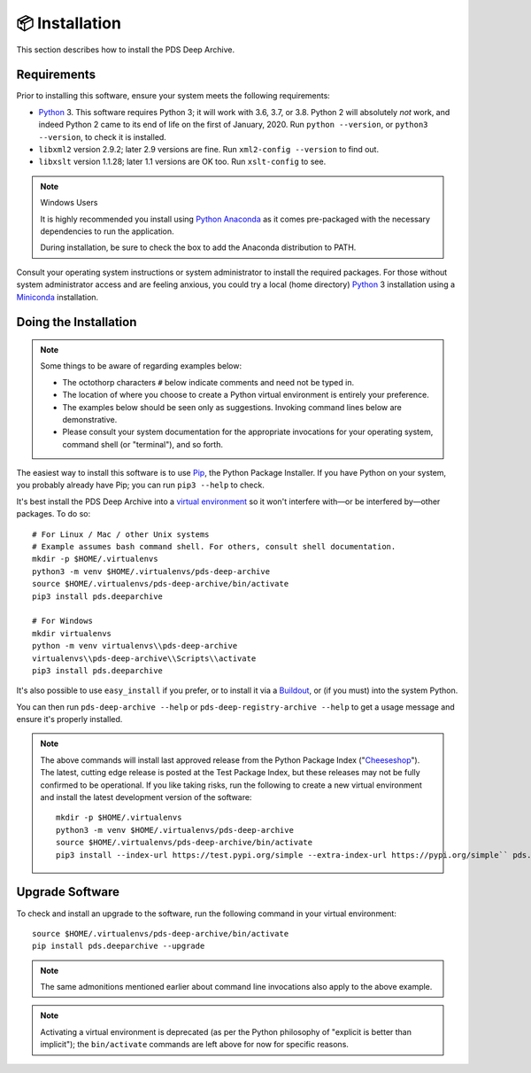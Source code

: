 📦 Installation
===============

This section describes how to install the PDS Deep Archive.


Requirements
------------

Prior to installing this software, ensure your system meets the following
requirements:

•  Python_ 3. This software requires Python 3; it will work with 3.6, 3.7, or
   3.8.  Python 2 will absolutely *not* work, and indeed Python 2 came to its
   end of life on the first of January, 2020.  Run ``python --version``, or ``python3 --version``, to
   check it is installed.
•  ``libxml2`` version 2.9.2; later 2.9 versions are fine.  Run ``xml2-config
   --version`` to find out.
•  ``libxslt`` version 1.1.28; later 1.1 versions are OK too.  Run
   ``xslt-config`` to see.

..  note:: Windows Users

    It is highly recommended you install using `Python Anaconda <https://www.anaconda.com/products/individual>`_ as it comes pre-packaged with the necessary dependencies to run the application.

    During installation, be sure to check the box to add the Anaconda distribution to PATH.


Consult your operating system instructions or system administrator to install
the required packages. For those without system administrator access and are 
feeling anxious, you could try a local (home directory) Python_ 3 installation 
using a Miniconda_ installation.


Doing the Installation
----------------------


.. note::

    Some things to be aware of regarding examples below:

    * The octothorp characters ``#`` below indicate comments and need not be typed in.

    * The location of where you choose to create a Python virtual environment is entirely your preference.

    * The examples below should be seen only as suggestions. Invoking command lines below are demonstrative.

    * Please consult your system documentation for the appropriate invocations for your operating system, command shell (or "terminal"), and so forth.


The easiest way to install this software is to use Pip_, the Python Package
Installer. If you have Python on your system, you probably already have Pip;
you can run ``pip3 --help`` to check.

It's best install the PDS Deep Archive into a `virtual environment`_ so it
won't interfere with—or be interfered by—other packages.  To do so::

    # For Linux / Mac / other Unix systems
    # Example assumes bash command shell. For others, consult shell documentation.
    mkdir -p $HOME/.virtualenvs
    python3 -m venv $HOME/.virtualenvs/pds-deep-archive
    source $HOME/.virtualenvs/pds-deep-archive/bin/activate
    pip3 install pds.deeparchive

    # For Windows
    mkdir virtualenvs
    python -m venv virtualenvs\\pds-deep-archive
    virtualenvs\\pds-deep-archive\\Scripts\\activate
    pip3 install pds.deeparchive

It's also possible to use ``easy_install`` if you prefer, or to install it
via a Buildout_, or (if you must) into the system Python.

You can then run ``pds-deep-archive --help`` or
``pds-deep-registry-archive --help`` to get a usage message and ensure
it's properly installed.


..  note::

    The above commands will install last approved release from the Python
    Package Index ("Cheeseshop_"). The latest, cutting edge release is posted
    at the Test Package Index, but these releases may not be fully confirmed
    to be operational. If you like taking risks, run the following to create a
    new virtual environment and install the latest development version of the
    software::
    
      mkdir -p $HOME/.virtualenvs
      python3 -m venv $HOME/.virtualenvs/pds-deep-archive
      source $HOME/.virtualenvs/pds-deep-archive/bin/activate
      pip3 install --index-url https://test.pypi.org/simple --extra-index-url https://pypi.org/simple`` pds.deeparchive
    

Upgrade Software
----------------

To check and install an upgrade to the software, run the following command in your 
virtual environment::

    source $HOME/.virtualenvs/pds-deep-archive/bin/activate
    pip install pds.deeparchive --upgrade

.. note:: The same admonitions mentioned earlier about command line
    invocations also apply to the above example.

.. note:: Activating a virtual environment is deprecated (as per the Python philosophy of "explicit is better than implicit"); the ``bin/activate`` commands are left above for now for specific reasons.


.. References:
.. _Pip: https://pip.pypa.io/en/stable/
.. _Python: https://www.python.org/
.. _`virtual environment`: https://docs.python.org/3/library/venv.html
.. _Buildout: http://www.buildout.org/
.. _Cheeseshop: https://pypi.org/
.. _Miniconda: https://docs.conda.io/projects/conda/en/latest/user-guide/install/index.html
